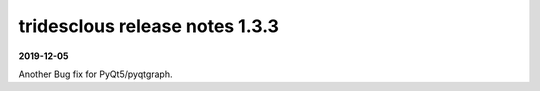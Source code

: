 tridesclous release notes 1.3.3
===============================

**2019-12-05**

Another Bug fix for PyQt5/pyqtgraph.
